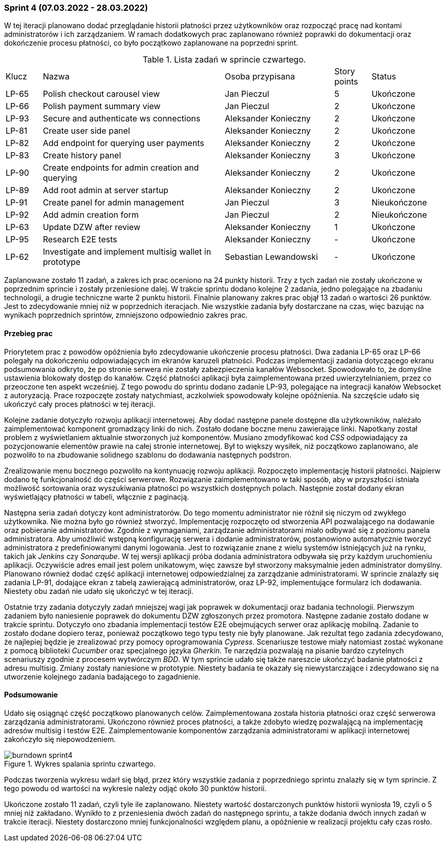 === Sprint 4 (07.03.2022 - 28.03.2022)

W tej iteracji planowano dodać przeglądanie historii płatności przez użytkowników oraz rozpocząć pracę nad kontami
administratorów i ich zarządzaniem. W ramach dodatkowych prac zaplanowano również poprawki do dokumentacji oraz
dokończenie procesu płatności, co było początkowo zaplanowane na poprzedni sprint.

.Lista zadań w sprincie czwartego.
[cols="1,5,3,1,2"]
|===
|Klucz|Nazwa|Osoba przypisana|Story points|Status
|LP-65|Polish checkout carousel view|Jan Pieczul|5|Ukończone
|LP-66|Polish payment summary view|Jan Pieczul|2|Ukończone
|LP-93|Secure and authenticate ws connections|Aleksander Konieczny|2|Ukończone
|LP-81|Create user side panel|Aleksander Konieczny|2|Ukończone
|LP-82|Add endpoint for querying user payments|Aleksander Konieczny|2|Ukończone
|LP-83|Create history panel|Aleksander Konieczny|3|Ukończone
|LP-90|Create endpoints for admin creation and querying|Aleksander Konieczny|2|Ukończone
|LP-89|Add root admin at server startup|Aleksander Konieczny|2|Ukończone
|LP-91|Create panel for admin management|Jan Pieczul|3|Nieukończone
|LP-92|Add admin creation form|Jan Pieczul|2|Nieukończone
|LP-63|Update DZW after review|Aleksander Konieczny|1|Ukończone
|LP-95|Research E2E tests|Aleksander Konieczny|-|Ukończone
|LP-62|Investigate and implement multisig wallet in prototype|Sebastian Lewandowski|-|Ukończone
|===

Zaplanowane zostało 11 zadań, a zakres ich prac oceniono na 24 punkty historii. Trzy z tych zadań nie zostały ukończone
w poprzednim sprincie i zostały przeniesione dalej. W trakcie sprintu dodano kolejne 2 zadania, jedno polegające
na zbadaniu technologii, a drugie techniczne warte 2 punktu historii. Finalnie planowany zakres prac objął 13 zadań
o wartości 26 punktów. Jest to zdecydowanie mniej niż w poprzednich iteracjach. Nie wszystkie zadania były dostarczane
na czas, więc bazując na wynikach poprzednich sprintów, zmniejszono odpowiednio zakres prac.

==== Przebieg prac

Priorytetem prac z powodów opóźnienia było zdecydowanie ukończenie procesu płatności. Dwa zadania LP-65 oraz LP-66
polegały na dokończeniu odpowiadających im ekranów karuzeli płatności. Podczas implementacji zadania dotyczącego
ekranu podsumowania odkryto, że po stronie serwera nie zostały zabezpieczenia kanałów Websocket. Spowodowało to, że
domyślne ustawienia blokowały dostęp do kanałów. Część płatności aplikacji była zaimplementowana przed
uwierzytelnianiem, przez co przeoczone ten aspekt wcześniej. Z tego powodu do sprintu dodano zadanie LP-93, polegające
na integracji kanałów Websocket z autoryzacją. Prace rozpoczęte zostały natychmiast, aczkolwiek spowodowały kolejne
opóźnienia. Na szczęście udało się ukończyć cały proces płatności w tej iteracji.

Kolejne zadanie dotyczyło rozwoju aplikacji internetowej. Aby dodać następne panele dostępne dla użytkowników, należało
zaimplementować komponent gromadzący linki do nich. Zostało dodane boczne menu zawierające linki. Napotkany został
problem z wyświetlaniem aktualnie stworzonych już komponentów. Musiano zmodyfikować kod _CSS_ odpowiadający za
pozycjonowanie elementów prawie na całej stronie internetowej. Był to większy wysiłek, niż początkowo zaplanowano, ale
pozwoliło to na zbudowanie solidnego szablonu do dodawania następnych podstron.

Zrealizowanie menu bocznego pozwoliło na kontynuację rozwoju aplikacji. Rozpoczęto implementację historii płatności.
Najpierw dodano tę funkcjonalność do części serwerowe. Rozwiązanie zaimplementowano w taki sposób, aby w przyszłości
istniała możliwość sortowania oraz wyszukiwania płatności po wszystkich dostępnych polach. Następnie został dodany
ekran wyświetlający płatności w tabeli, włącznie z paginacją.

Następna seria zadań dotyczy kont administratorów. Do tego momentu administrator nie różnił się niczym od zwykłego
użytkownika. Nie można było go również stworzyć. Implementację rozpoczęto od stworzenia API pozwalającego na dodawanie
oraz pobieranie administratorów. Zgodnie z wymaganiami, zarządzanie administratorami miało odbywać się z poziomu panela
administratora. Aby umożliwić wstępną konfigurację serwera i dodanie administratorów, postanowiono automatycznie
tworzyć administratora z predefiniowanymi danymi logowania. Jest to rozwiązanie znane z wielu systemów istniejących już
na rynku, takich jak _Jenkins_ czy _Sonarqube_. W tej wersji aplikacji próba dodania administratora odbywała się
przy każdym uruchomieniu aplikacji. Oczywiście adres email jest polem unikatowym, więc zawsze był stworzony maksymalnie
jeden administrator domyślny. Planowano również dodać część aplikacji internetowej odpowiedzialnej za zarządzanie
administratorami. W sprincie znalazły się zadania LP-91, dodające ekran z tabelą zawierającą administratorów, oraz
LP-92, implementujące formularz ich dodawania. Niestety obu zadań nie udało się ukończyć w tej iteracji.

Ostatnie trzy zadania dotyczyły zadań mniejszej wagi jak poprawek w dokumentacji oraz badania technologii. Pierwszym
zadaniem było naniesienie poprawek do dokumentu DZW zgłoszonych przez promotora. Następne zadanie zostało dodane
w trakcie sprintu. Dotyczyło ono zbadania implementacji testów E2E obejmujących serwer oraz aplikację mobilną.
Zadanie to zostało dodane dopiero teraz, ponieważ początkowo tego typu testy nie były planowane. Jak rezultat tego
zadania zdecydowano, że najlepiej będzie je zrealizować przy pomocy oprogramowania _Cypress_. Scenariusze testowe
miały natomiast zostać wykonane z pomocą biblioteki _Cucumber_ oraz specjalnego języka _Gherkin_. Te narzędzia
pozwalają na pisanie bardzo czytelnych scenariuszy zgodnie z procesem wytwórczym _BDD_. W tym sprincie udało się także
nareszcie ukończyć badanie płatności z adresu multisig. Zmiany zostały naniesione w prototypie. Niestety badania te
okazały się niewystarczające i zdecydowano się na utworzenie kolejnego zadania badającego to zagadnienie.

==== Podsumowanie

Udało się osiągnąć część początkowo planowanych celów. Zaimplementowana została historia płatności oraz część serwerowa
zarządzania administratorami. Ukończono również proces płatności, a także zdobyto wiedzę pozwalającą na implementację
adresów multisig i testów E2E. Zaimplementowanie komponentów zarządzania administratorami w aplikacji internetowej
zakończyło się niepowodzeniem.

.Wykres spalania sprintu czwartego.
image::../images/sprints_raports/burndown_sprint4.png[]

Podczas tworzenia wykresu wdarł się błąd, przez który wszystkie zadania z poprzedniego sprintu znalazły się w tym
sprincie. Z tego powodu od wartości na wykresie należy odjąć około 30 punktów historii.

Ukończone zostało 11 zadań, czyli tyle ile zaplanowano. Niestety wartość dostarczonych punktów historii wyniosła 19,
czyli o 5 mniej niż zakładano. Wynikło to z przeniesienia dwóch zadań do następnego sprintu, a także dodania dwóch
innych zadań w trakcie iteracji. Niestety dostarczono mniej funkcjonalności względem planu, a opóźnienie w realizacji
projektu cały czas rosło.
